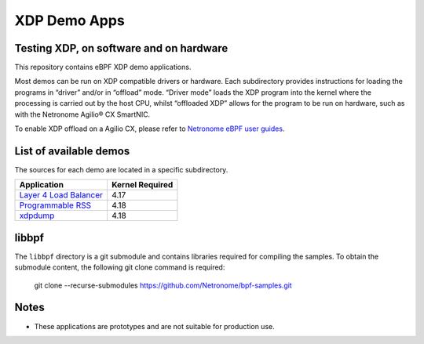 .. SPDX-License-Identifier: (GPL-2.0 OR BSD-2-Clause)

XDP Demo Apps
=============

Testing XDP, on software and on hardware
~~~~~~~~~~~~~~~~~~~~~~~~~~~~~~~~~~~~~~~~

This repository contains eBPF XDP demo applications.

Most demos can be run on XDP compatible drivers or hardware. Each subdirectory
provides instructions for loading the programs in “driver” and/or in “offload”
mode. “Driver mode” loads the XDP program into the kernel where the processing
is carried out by the host CPU, whilst “offloaded XDP” allows for the program
to be run on hardware, such as with the Netronome Agilio® CX SmartNIC.

To enable XDP offload on a Agilio CX, please refer to `Netronome eBPF user guides`_.

.. _Netronome eBPF user guides: https://help.netronome.com/support/solutions/folders/36000172266

List of available demos
~~~~~~~~~~~~~~~~~~~~~~~

The sources for each demo are located in a specific subdirectory.

======================== ===============
Application              Kernel Required
======================== ===============
`Layer 4 Load Balancer`_     4.17
`Programmable RSS`_          4.18
`xdpdump`_                   4.18
======================== ===============

.. _Layer 4 Load Balancer: l4lb/
.. _Programmable RSS: programmable_rss/
.. _xdpdump: xdpdump/

libbpf
~~~~~~

The ``libbpf`` directory is a git submodule and contains libraries required for
compiling the samples. To obtain the submodule content, the following git
clone command is required:

 git clone --recurse-submodules https://github.com/Netronome/bpf-samples.git

Notes
~~~~~

- These applications are prototypes and are not suitable for production use.
